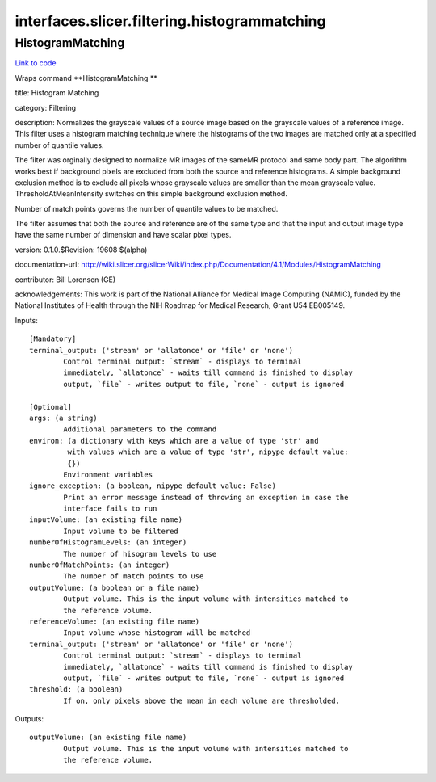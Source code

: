 .. AUTO-GENERATED FILE -- DO NOT EDIT!

interfaces.slicer.filtering.histogrammatching
=============================================


.. _nipype.interfaces.slicer.filtering.histogrammatching.HistogramMatching:


.. index:: HistogramMatching

HistogramMatching
-----------------

`Link to code <http://github.com/nipy/nipype/tree/b1b78251dfd6f3b60c6bc63f79f86b356a8fe9cc/nipype/interfaces/slicer/filtering/histogrammatching.py#L22>`__

Wraps command **HistogramMatching **

title: Histogram Matching

category: Filtering

description: Normalizes the grayscale values of a source image based on the grayscale values of a reference image.  This filter uses a histogram matching technique where the histograms of the two images are matched only at a specified number of quantile values.

The filter was orginally designed to normalize MR images of the sameMR protocol and same body part. The algorithm works best if background pixels are excluded from both the source and reference histograms.  A simple background exclusion method is to exclude all pixels whose grayscale values are smaller than the mean grayscale value. ThresholdAtMeanIntensity switches on this simple background exclusion method.

Number of match points governs the number of quantile values to be matched.

The filter assumes that both the source and reference are of the same type and that the input and output image type have the same number of dimension and have scalar pixel types.

version: 0.1.0.$Revision: 19608 $(alpha)

documentation-url: http://wiki.slicer.org/slicerWiki/index.php/Documentation/4.1/Modules/HistogramMatching

contributor: Bill Lorensen (GE)

acknowledgements: This work is part of the National Alliance for Medical Image Computing (NAMIC), funded by the National Institutes of Health through the NIH Roadmap for Medical Research, Grant U54 EB005149.

Inputs::

        [Mandatory]
        terminal_output: ('stream' or 'allatonce' or 'file' or 'none')
                Control terminal output: `stream` - displays to terminal
                immediately, `allatonce` - waits till command is finished to display
                output, `file` - writes output to file, `none` - output is ignored

        [Optional]
        args: (a string)
                Additional parameters to the command
        environ: (a dictionary with keys which are a value of type 'str' and
                 with values which are a value of type 'str', nipype default value:
                 {})
                Environment variables
        ignore_exception: (a boolean, nipype default value: False)
                Print an error message instead of throwing an exception in case the
                interface fails to run
        inputVolume: (an existing file name)
                Input volume to be filtered
        numberOfHistogramLevels: (an integer)
                The number of hisogram levels to use
        numberOfMatchPoints: (an integer)
                The number of match points to use
        outputVolume: (a boolean or a file name)
                Output volume. This is the input volume with intensities matched to
                the reference volume.
        referenceVolume: (an existing file name)
                Input volume whose histogram will be matched
        terminal_output: ('stream' or 'allatonce' or 'file' or 'none')
                Control terminal output: `stream` - displays to terminal
                immediately, `allatonce` - waits till command is finished to display
                output, `file` - writes output to file, `none` - output is ignored
        threshold: (a boolean)
                If on, only pixels above the mean in each volume are thresholded.

Outputs::

        outputVolume: (an existing file name)
                Output volume. This is the input volume with intensities matched to
                the reference volume.
